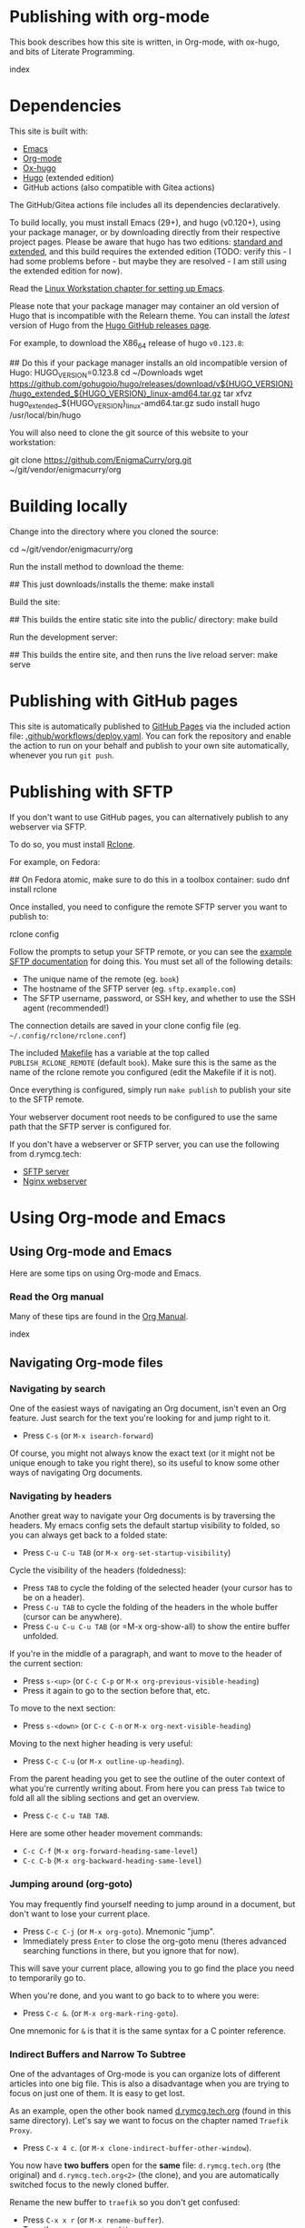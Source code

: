 #+hugo_base_dir: ../hugo
#+hugo_section: /publishing-with-org-mode
#+hugo_weight: auto
#+hugo_paired_shortcodes: %notice badge button %children %index run stdout edit math mermaid openapi
#+STARTUP: align

* Publishing with org-mode
:PROPERTIES:
:EXPORT_FILE_NAME: _index
:EXPORT_HUGO_CUSTOM_FRONT_MATTER: :linkTitle Publishing with org-mode
:EXPORT_HUGO_WEIGHT: 900
:END:

This book describes how this site is written, in Org-mode, with
ox-hugo, and bits of Literate Programming.

#+attr_shortcode: :depth 999
#+begin_index
index
#+end_index

* Dependencies
:PROPERTIES:
:EXPORT_FILE_NAME: dependencies
:END:

This site is built with:

- [[https://www.gnu.org/software/emacs/][Emacs]]
- [[https://orgmode.org/][Org-mode]]
- [[https://ox-hugo.scripter.co/][Ox-hugo]]
- [[https://gohugo.io][Hugo]] (extended edition)
- GitHub actions (also compatible with Gitea actions)

The GitHub/Gitea actions file includes all its dependencies
declaratively.

To build locally, you must install Emacs (29+), and hugo (v0.120+),
using your package manager, or by downloading directly from their
respective project pages. Please be aware that hugo has two editions:
[[https://gohugo.io/installation/linux/#editions][standard and extended]], and this build requires the extended edition
(TODO: verify this - I had some problems before - but maybe they are
resolved - I am still using the extended edition for now).

Read the [[/linux-workstation/emacs-on-fedora/index.html][Linux Workstation chapter for setting up Emacs]].

Please note that your package manager may container an old version of
Hugo that is incompatible with the Relearn theme. You can install the
/latest/ version of Hugo from the [[https://github.com/gohugoio/hugo/releases][Hugo GitHub releases page]].

For example, to download the X86_64 release of hugo =v0.123.8=:

#+begin_run
## Do this if your package manager installs an old incompatible version of Hugo:
HUGO_VERSION=0.123.8
cd ~/Downloads
wget https://github.com/gohugoio/hugo/releases/download/v${HUGO_VERSION}/hugo_extended_${HUGO_VERSION}_linux-amd64.tar.gz
tar xfvz hugo_extended_${HUGO_VERSION}_linux-amd64.tar.gz
sudo install hugo /usr/local/bin/hugo
#+end_run

You will also need to clone the git source of this website to your
workstation:

#+begin_run
git clone https://github.com/EnigmaCurry/org.git
   ~/git/vendor/enigmacurry/org
#+end_run

* Building locally
:PROPERTIES:
:EXPORT_FILE_NAME: building-locally
:END:

Change into the directory where you cloned the source:

#+begin_run
cd ~/git/vendor/enigmacurry/org
#+end_run

Run the install method to download the theme:

#+begin_run
## This just downloads/installs the theme:
make install
#+end_run

Build the site:

#+begin_run
## This builds the entire static site into the public/ directory:
make build
#+end_run

Run the development server:

#+begin_run
## This builds the entire site, and then runs the live reload server:
make serve
#+end_run

* Publishing with GitHub pages
:PROPERTIES:
:EXPORT_FILE_NAME: publish-with-github-pages
:END:

This site is automatically published to [[https://pages.github.com][GitHub Pages]] via the included
action file: [[https://github.com/EnigmaCurry/org/blob/ox-hugo/.github/workflows/deploy.yaml][.github/workflows/deploy.yaml]]. You can fork the
repository and enable the action to run on your behalf and publish to
your own site automatically, whenever you run =git push=.

* Publishing with SFTP
:PROPERTIES:
:EXPORT_FILE_NAME: publish-with-sftp
:END:

If you don't want to use GitHub pages, you can alternatively publish
to any webserver via SFTP.

To do so, you must install [[https://rclone.org/][Rclone]].

For example, on Fedora:

#+begin_run
## On Fedora atomic, make sure to do this in a toolbox container:
sudo dnf install rclone
#+end_run

Once installed, you need to configure the remote SFTP server you want to publish to:

#+begin_run
rclone config
#+end_run

Follow the prompts to setup your SFTP remote, or you can see the
[[https://rclone.org/sftp/][example SFTP documentation]] for doing this. You must set all of the
following details:

 * The unique name of the remote (eg. =book=)
 * The hostname of the SFTP server (eg. =sftp.example.com=)
 * The SFTP username, password, or SSH key, and whether to use the SSH
   agent (recommended!)

The connection details are saved in your clone config file (eg.
=~/.config/rclone/rclone.conf=)

The included [[https://github.com/EnigmaCurry/org/blob/ox-hugo/Makefile][Makefile]] has a variable at the top called
=PUBLISH_RCLONE_REMOTE= (default =book=). Make sure this is the same
as the name of the rclone remote you configured (edit the Makefile if
it is not).

Once everything is configured, simply run =make publish= to publish
your site to the SFTP remote.

Your webserver document root needs to be configured to use the same
path that the SFTP server is configured for.

If you don't have a webserver or SFTP server, you can use the
following from d.rymcg.tech:

 * [[https://github.com/EnigmaCurry/d.rymcg.tech/tree/master/sftp#readme][SFTP server]]
 * [[https://github.com/EnigmaCurry/d.rymcg.tech/tree/master/nginx#readme][Nginx webserver]]

* Using Org-mode and Emacs
:PROPERTIES:
:EXPORT_HUGO_SECTION_FRAG: org-mode-emacs
:END:

** Using Org-mode and Emacs
:PROPERTIES:
:EXPORT_FILE_NAME: _index
:EXPORT_HUGO_WEIGHT: 2000
:END:

Here are some tips on using Org-mode and Emacs.

*** Read the Org manual

Many of these tips are found in the [[https://orgmode.org/org.html][Org Manual]].

#+attr_shortcode: :depth 999
#+begin_index
index
#+end_index
** Navigating Org-mode files
:PROPERTIES:
:EXPORT_FILE_NAME: navigating-org-mode
:END:

*** Navigating by search

One of the easiest ways of navigating an Org document, isn't even an
Org feature. Just search for the text you're looking for and jump
right to it.

 * Press =C-s= (or =M-x isearch-forward=)

Of course, you might not always know the exact text (or it might not
be unique enough to take you right there), so its useful to know some
other ways of navigating Org documents.

*** Navigating by headers

Another great way to navigate your Org documents is by traversing the
headers. My emacs config sets the default startup visibility to
folded, so you can always get back to a folded state:

 * Press =C-u C-u TAB= (or =M-x org-set-startup-visibility=)

Cycle the visibility of the headers (foldedness):

 * Press =TAB= to cycle the folding of the selected header (your
   cursor has to be on a header).
 * Press =C-u TAB= to cycle the folding of the headers in
   the whole buffer (cursor can be anywhere).
 * Press =C-u C-u C-u TAB= (or =M-x org-show-all) to show the entire
   buffer unfolded.

If you're in the middle of a paragraph, and want to move to the header
of the current section:

 * Press =s-<up>= (or =C-c C-p= or =M-x org-previous-visible-heading=)
 * Press it again to go to the section before that, etc.

To move to the next section:

 * Press =s-<down>= (or =C-c C-n= or =M-x org-next-visible-heading=)

Moving to the next higher heading is very useful:

 * Press =C-c C-u= (or =M-x outline-up-heading=).

From the parent heading you get to see the outline of the outer
context of what you're currently writing about. From here you can
press =Tab= twice to fold all all the sibling sections and get an
overview.

 * Press =C-c C-u TAB TAB=.

Here are some other header movement commands:

 * =C-c C-f= (=M-x org-forward-heading-same-level=)
 * =C-c C-b= (=M-x org-backward-heading-same-level=)

*** Jumping around (org-goto)

You may frequently find yourself needing to jump around in a document,
but don't want to lose your current place.

 * Press =C-c C-j= (or =M-x org-goto=). Mnemonic "jump".
 * Immediately press =Enter= to close the org-goto menu (theres
   advanced searching functions in there, but you ignore that for
   now).

This will save your current place, allowing you to go find the place
you need to temporarily go to.

When you're done, and you want to go back to to where you were:

 * Press =C-c &=. (or =M-x org-mark-ring-goto=).

One mnemonic for =&= is that it is the same syntax for a C pointer
reference.

*** Indirect Buffers and Narrow To Subtree

One of the advantages of Org-mode is you can organize lots of
different articles into one big file. This is also a disadvantage when
you are trying to focus on just one of them. It is easy to get lost.

As an example, open the other book named [[https://github.com/EnigmaCurry/org/blob/ox-hugo/books/d.rymcg.tech.org?plain=1][d.rymcg.tech.org]] (found in
this same directory). Let's say we want to focus on the chapter named
=Traefik Proxy=.

 * Press =C-x 4 c=. (or =M-x clone-indirect-buffer-other-window=).

You now have *two buffers* open for the *same* file:
=d.rymcg.tech.org= (the original) and =d.rymcg.tech.org<2>= (the
clone), and you are automatically switched focus to the newly cloned
buffer.

Rename the new buffer to =traefik= so you don't get confused:

 * Press =C-x x r= (or =M-x rename-buffer=).
 * Type the new name: =traefik=.

Now find the chapter you want to focus on:

 * Navigate to the chapter heading named =* Traefik Proxy=, make sure
   your cursor is now somewhere on this line.

Narrow the buffer to the selected subtree:

 * Press =C-x n s= (or =M-x org-narrow-to-subtree=).

You have now completed the process of narrowing the content of this
buffer to only the Traefik Proxy article. It is important to know that
the =traefik= buffer is still an indirect clone of the original
=d.rymcg.tech.org= buffer, and they are both simultaneously editing
the same underlying file. But now you know how to focus on a bite
sized peice of a larger file. Go ahead and create more buffers to work
on other parts you frequently need to focus on.

If you need to widen the buffer again:

 * Press =C-x n w= (or =M-x widen=)


** Editing Org-mode files
:PROPERTIES:
:EXPORT_FILE_NAME: editing-org-mode
:END:

*** Hyperlinks

To add hyperlinks to documents, I find it easiest to type the text
first, and then add the link.

 * Type the link text.
 * Navigate point to the last character of the link text.
 * Press =C-SPC= (Control Spacebar) to mark the position.
 * Navigate point to the first character of the link text.
 * The link text should now be selected.
 * Press =C-c o i= (or =M-x org-insert-link=).
 * Enter the hyperlink URL.
 * Absolute URLs should start with =https://=.
 * Relative URLs can reference the root of the domain with =/=.
 * Just remember, since all links are going through Hugo, links have
   to be in the context of what the web browser can find, not all
   local Org links are valid.

* Examples
:PROPERTIES:
:EXPORT_HUGO_SECTION_FRAG: examples
:END:

** Example Org / Hugo content
:PROPERTIES:
:EXPORT_FILE_NAME: _index
:END:

This chapter serves as an example of various shortcodes/markup for
[[https://ox-hugo.scripter.co/doc/shortcodes/][Ox-Hugo]] and the [[https://mcshelby.github.io/hugo-theme-relearn/shortcodes/index.html][Hugo Relearn theme]].

This chapter is broken into several sub-chapters to discuss the
various Hugo related features.

#+attr_shortcode: :depth 999
#+begin_index
index
#+end_index

** Example Org Blocks
:PROPERTIES:
:EXPORT_FILE_NAME: org-blocks
:END:

A couple examples [[https://ox-hugo.scripter.co/doc/org-special-blocks/][ripped from the ox-hugo docs]].

*** Asides

This is a normal paragraph.

#+begin_aside
This is an aside note, which should wrap and stay close to the right hand side of the page. It is used to call out things in an editorial voice.
#+end_aside

This is another normal paragraph.

*** Markers

This paragraph has some
#+begin_mark
highlighted words
#+end_mark
in it.

*** Details

This section shows some hidden details:

#+begin_details
This content is hidden by default.

#+begin_aside
It can contain any
#+begin_mark
additional markup
#+end_mark
you want.
#+end_aside

#+end_details

** Example Shortcodes
:PROPERTIES:
:EXPORT_FILE_NAME: shortcodes
:END:
Here are some example usage of the [[https://mcshelby.github.io/hugo-theme-relearn/shortcodes/index.html][shortcodes provided by the Hugo
Relearn theme]]. Shortcodes are a native feature of Hugo and Hugo
themes. For use with Ox-Hugo, you need to set the
=#+hugo_paired_shortcodes= (For examples, see [[https://ox-hugo.scripter.co/doc/shortcodes/#hugo-paired-shortcodes][Ox-hugo docs]] or the top
of this source file).

You can only use the icon names from the [[https://fontawesome.com/v6/search?o=r&m=free]["free" set provided by
fontawesome]].

*** Badges

#+attr_shortcode: :icon check :style green
#+begin_badge
1.0.0
#+end_badge

#+attr_shortcode: :icon star :style orange
#+begin_badge
99,999
#+end_badge

#+attr_shortcode: :icon phone :style primary
#+begin_badge
867-5309
#+end_badge

#+attr_shortcode: :icon envelope :title Email :style transparent
#+begin_badge
me@example.com
#+end_badge

#+attr_shortcode: :icon book :title Docs
#+begin_badge
https://book.rymcg.tech
#+end_badge

#+attr_shortcode: :icon dumpster-fire :style red
#+begin_badge
Dumpster Fire
#+end_badge

*** Buttons

#+attr_shortcode: :icon code-branch :style primary :href https://github.com/EnigmaCurry/d.rymcg.tech
#+begin_button
d.rymcg.tech
#+end_button

#+attr_shortcode: :icon download :style green :href https://github.com/EnigmaCurry/d.rymcg.tech
#+begin_button
d.rymcg.tech
#+end_button

#+attr_shortcode: :icon door-closed :style red
#+begin_button
Cancel
#+end_button

*** Math

Math with [[https://www.mathjax.org/][MathJax]]:

#+attr_shortcode: :align center
#+begin_math
$$\left( \sum_{k=1}^n a_k b_k \right)^2 \leq \left( \sum_{k=1}^n a_k^2 \right) \left( \sum_{k=1}^n b_k^2 \right)$$
#+end_math

*** Flowcharts

#+begin_mermaid
---
title: Example Diagram
---
graph LR;
    A[Hard edge] -->|Link text| B(Round edge)
    B --> C{<strong>Decision</strong>}
    C -->|One| D[Result one]
    C -->|Two| E[Result two]
#+end_mermaid

*** Notices

#+attr_shortcode:  :style grey :title Notice
#+begin_notice
This is a generic notice.
#+end_notice

#+attr_shortcode:  :style orange :icon bug
#+begin_notice
This is a bug notice.
#+end_notice

#+attr_shortcode:  :style info
#+begin_notice
This is an information box.
#+end_notice

#+attr_shortcode:  :style tip
#+begin_notice
This is a tip or pointer.
#+end_notice

#+attr_shortcode:  :style warning :icon skull-crossbones
#+begin_notice
This is a warning.
#+end_notice

*** OpenAPI

Visualize your API with swagger spec.

#+attr_shortcode: :src /openapi/petstore.json
#+begin_openapi

#+end_openapi

** Examples of Subchapters
*** Deeply ...
:PROPERTIES:
:EXPORT_HUGO_SECTION_FRAG: deeply
:END:

**** Example of a deeply ...
:PROPERTIES:
:EXPORT_FILE_NAME: _index
:END:

#+attr_shortcode: :depth 999
#+begin_index
index
#+end_index

**** Nested ...
:PROPERTIES:
:EXPORT_HUGO_SECTION_FRAG: nested
:END:
***** Nested ...
:PROPERTIES:
:EXPORT_FILE_NAME: _index
:END:

#+attr_shortcode: :depth 999
#+begin_index
index
#+end_index

***** Sub-chapters
:PROPERTIES:
:EXPORT_HUGO_SECTION_FRAG: subchapters
:END:

****** Sub-chapter 1
:PROPERTIES:
:EXPORT_FILE_NAME: subchapter1
:END:

This is a deeply nested sub-chapter. Take a look at the Org source. It
requires that you create several headings and create the index in a
sub-heading of the same name. It is a strangeness about ox-hugo that
this is required. If you make a strictly hierarchical outline, the
content will be duplicated, however the structure we're using hides
the nested content on the index pages, leaving it for the nested page
only.

****** Sub-chapter 2
:PROPERTIES:
:EXPORT_FILE_NAME: subchapter2
:END:

This is another deeply nested sub-chapter as a sibling of the one before it.

****** Sub-chapter 3
:PROPERTIES:
:EXPORT_FILE_NAME: subchapter3
:END:

This is another deeply nested sub-chapter as a sibling of the one before it.

** Literate Programming
:PROPERTIES:
:EXPORT_FILE_NAME: literate-programming
:EXPORT_HUGO_WEIGHT: 5000
:END:

Howard Abrams has a good [[https://howardism.org/Technical/Emacs/literate-programming-tutorial.html][Introduction to Literate Programming]] you
might want to read first.

*** Ditaa diagram

Draw [[https://ditaa.sourceforge.net/][ditaa]] diagrams using ASCII boxes:

#+begin_src ditaa :file ditaa-simpleboxes.png
    +------------+     +------------+
    |   stuff    |---->| more stuff |
    +------------+     +------------+

  +----+   /=---\   +----+     
  |{d} |   | {s}|   | {s}|     /-----------\           
  | A  |-->| B  |-=>| D  |     | * one cBLU|
  |    |   |    |   |    |     | * two     |
  +----+   \----/   +----+     | * three   |
    |       |         |        |     +-----+
    |       |         *        |     |*four|
    |       v         |        |     |cPNK |
    |     +-----+     |        \-----+-----/
    |     |cFF0 |     |
    +---->| C   |<-*--+
          |     |
          +-----+
#+end_src

** Mermaid diagram




* Footnotes
# Local Variables:
# org-confirm-babel-evaluate: nil
# End:

